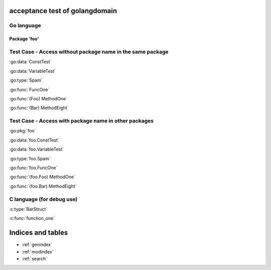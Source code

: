 .. acceptance test of golangdomain documentation master file, created by
   sphinx-quickstart on Mon Dec 31 17:50:00 2012.
   You can adapt this file completely to your liking, but it should at least
   contain the root `toctree` directive.

acceptance test of golangdomain
===============================

Go language
-----------

Package 'foo'
~~~~~~~~~~~~~

.. go:package:: foo

.. go:const:: ConstTest

.. go:var:: VariableTest

.. go:type:: Spam

.. go:function:: func FuncOne()

.. go:function:: func FuncTwo(foo int)

.. go:function:: func FuncThree(spam string, egg uint)

.. go:function:: func FuncFour(spam, egg uint)

.. go:function:: func FuncFive() []string

.. go:function:: func FuncSix() (string, error)

.. go:function:: func FuncSeven() (string, int, error)

.. go:function:: func (Foo) MethodOne()

.. go:function:: func (Foo) MethodTwo(spam []int)

.. go:function:: func (Foo) MethodThree(spam string, egg uint)

.. go:function:: func (Foo) MethodFour(spam, egg uint)

.. go:function:: func (Foo) MothodFive() string

.. go:function:: func (Foo) MethodSix() (string, error)

.. go:function:: func (Foo) MethodSeven() (string, int, error)

.. go:function:: func (b Bar) MethodEight()


Test Case - Access without package name in the same package
-----------------------------------------------------------

:go:data:`ConstTest`

:go:data:`VariableTest`

:go:type:`Spam`

:go:func:`FuncOne`

:go:func:`(Foo) MethodOne`

:go:func:`(Bar) MethodEight`


.. go:package dummy_package

Test Case - Access with package name in other packages
------------------------------------------------------

:go:pkg:`foo`

:go:data:`foo.ConstTest`

:go:data:`foo.VariableTest`

:go:type:`foo.Spam`

:go:func:`foo.FuncOne`

:go:func:`(foo.Foo) MethodOne`

:go:func:`(foo.Bar) MethodEight`


C language (for debug use)
--------------------------

.. c:var:: FooObject* FooClass_Type

.. c:type:: BarStruct

.. c:function:: int function_one(FooObject *foo)

.. c:function:: float function_two(FooObject foo, Bar_size_t size)


:c:type:`BarStruct`

:c:func:`function_one`



Indices and tables
==================

* :ref:`genindex`
* :ref:`modindex`
* :ref:`search`

